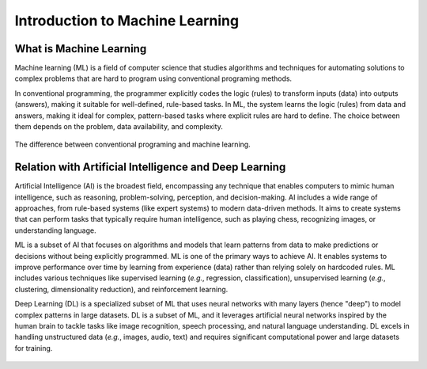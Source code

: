 Introduction to Machine Learning
================================


.. questions::

   - What is Machine Learning?
   - What is the relationship between AI, ML, and DL?

.. objectives::

   - Describe a general description of ML
   - Clarify the relationship between AI, ML, and DL



What is Machine Learning
------------------------

Machine learning (ML) is a field of computer science that studies algorithms and techniques for automating solutions to complex problems that are hard to program using conventional programing methods.

In conventional programming, the programmer explicitly codes the logic (rules) to transform inputs (data) into outputs (answers), making it suitable for well-defined, rule-based tasks. In ML, the system learns the logic (rules) from data and answers, making it ideal for complex, pattern-based tasks where explicit rules are hard to define. The choice between them depends on the problem, data availability, and complexity.

.. figure:: img/classic-programming-vs-ML.jpg
   :align: center

   The difference between conventional programing and machine learning.



Relation with Artificial Intelligence and Deep Learning
-------------------------------------------------------

Artificial Intelligence (AI) is the broadest field, encompassing any technique that enables computers to mimic human intelligence, such as reasoning, problem-solving, perception, and decision-making. AI includes a wide range of approaches, from rule-based systems (like expert systems) to modern data-driven methods. It aims to create systems that can perform tasks that typically require human intelligence, such as playing chess, recognizing images, or understanding language.

ML is a subset of AI that focuses on algorithms and models that learn patterns from data to make predictions or decisions without being explicitly programmed. ML is one of the primary ways to achieve AI. It enables systems to improve performance over time by learning from experience (data) rather than relying solely on hardcoded rules. ML includes various techniques like supervised learning (*e.g.*, regression, classification), unsupervised learning (*e.g.*, clustering, dimensionality reduction), and reinforcement learning.

Deep Learning (DL) is a specialized subset of ML that uses neural networks with many layers (hence "deep") to model complex patterns in large datasets. DL is a subset of ML, and it leverages artificial neural networks inspired by the human brain to tackle tasks like image recognition, speech processing, and natural language understanding. DL excels in handling unstructured data (*e.g.*, images, audio, text) and requires significant computational power and large datasets for training.

.. figure:: img/relationship-AI-ML-DL.png
   :align: center

	The relationship between artificial intelligence, machine learning, and deep learning.




